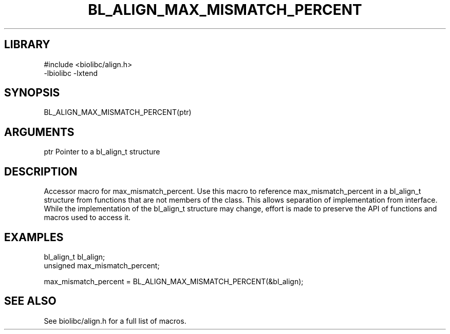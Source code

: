 \" Generated by /usr/local/bin/auto-gen-get-set
.TH BL_ALIGN_MAX_MISMATCH_PERCENT 3

.SH LIBRARY
.nf
.na
#include <biolibc/align.h>
-lbiolibc -lxtend
.ad
.fi

\" Convention:
\" Underline anything that is typed verbatim - commands, etc.
.SH SYNOPSIS
.PP
.nf 
.na
BL_ALIGN_MAX_MISMATCH_PERCENT(ptr)
.ad
.fi

.SH ARGUMENTS
.nf
.na
ptr             Pointer to a bl_align_t structure
.ad
.fi

.SH DESCRIPTION

Accessor macro for max_mismatch_percent.  Use this macro to reference max_mismatch_percent in
a bl_align_t structure from functions that are not members of the class.
This allows separation of implementation from interface.  While the
implementation of the bl_align_t structure may change, effort is made to
preserve the API of functions and macros used to access it.

.SH EXAMPLES

.nf
.na
bl_align_t      bl_align;
unsigned        max_mismatch_percent;

max_mismatch_percent = BL_ALIGN_MAX_MISMATCH_PERCENT(&bl_align);
.ad
.fi

.SH SEE ALSO

See biolibc/align.h for a full list of macros.
